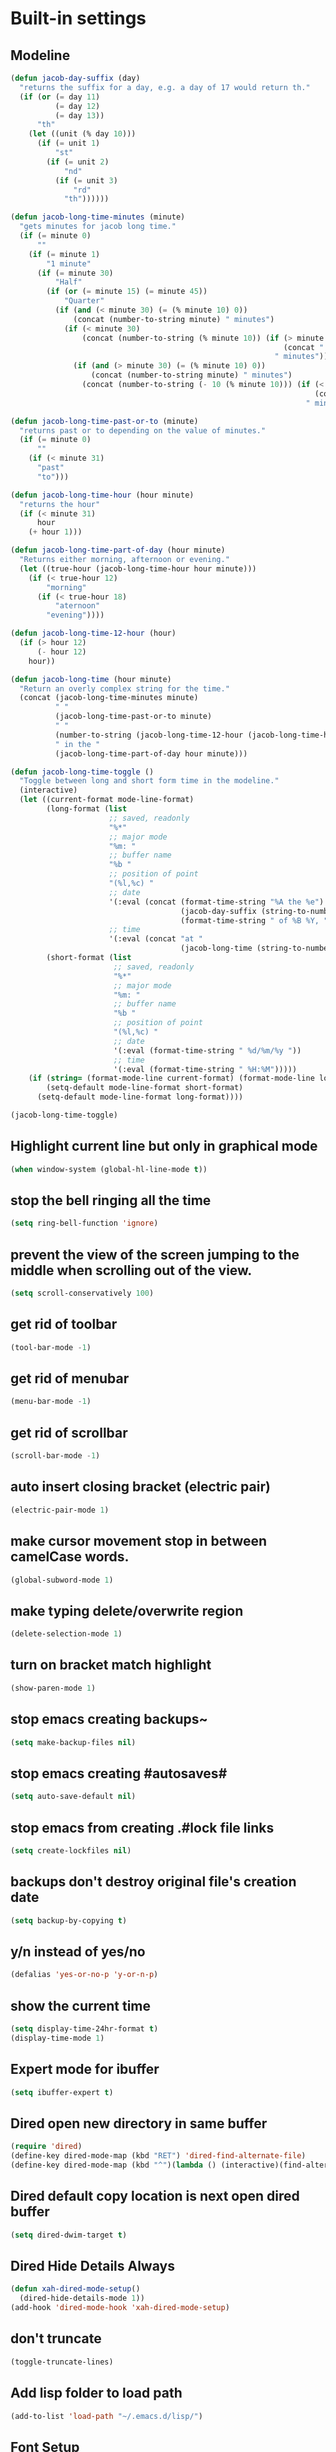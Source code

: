 * Built-in settings
** Modeline
#+BEGIN_SRC emacs-lisp
  (defun jacob-day-suffix (day)
    "returns the suffix for a day, e.g. a day of 17 would return th."
    (if (or (= day 11)
            (= day 12)
            (= day 13))
        "th"
      (let ((unit (% day 10)))
        (if (= unit 1)
            "st"
          (if (= unit 2)
              "nd"
            (if (= unit 3)
                "rd"
              "th"))))))

  (defun jacob-long-time-minutes (minute)
    "gets minutes for jacob long time."
    (if (= minute 0)
        ""
      (if (= minute 1)
          "1 minute"
        (if (= minute 30)
            "Half"
          (if (or (= minute 15) (= minute 45))
              "Quarter"
            (if (and (< minute 30) (= (% minute 10) 0))
                (concat (number-to-string minute) " minutes")
              (if (< minute 30)
                  (concat (number-to-string (% minute 10)) (if (> minute 10)
                                                               (concat " and " (number-to-string (- minute (% minute 10))) " minutes")
                                                             " minutes"))
                (if (and (> minute 30) (= (% minute 10) 0))
                    (concat (number-to-string minute) " minutes")
                  (concat (number-to-string (- 10 (% minute 10))) (if (< minute 50)
                                                                      (concat " and " (number-to-string (- 50 (- minute (% minute 10)))) " minutes")
                                                                    " minutes"))))))))))

  (defun jacob-long-time-past-or-to (minute)
    "returns past or to depending on the value of minutes."
    (if (= minute 0)
        ""
      (if (< minute 31)
        "past"
        "to")))

  (defun jacob-long-time-hour (hour minute)
    "returns the hour"
    (if (< minute 31)
        hour
      (+ hour 1)))

  (defun jacob-long-time-part-of-day (hour minute)
    "Returns either morning, afternoon or evening."
    (let ((true-hour (jacob-long-time-hour hour minute)))
      (if (< true-hour 12)
          "morning"
        (if (< true-hour 18)
            "aternoon"
          "evening"))))

  (defun jacob-long-time-12-hour (hour)
    (if (> hour 12)
        (- hour 12)
      hour))

  (defun jacob-long-time (hour minute)
    "Return an overly complex string for the time."
    (concat (jacob-long-time-minutes minute)
            " "
            (jacob-long-time-past-or-to minute)
            " "
            (number-to-string (jacob-long-time-12-hour (jacob-long-time-hour hour minute)))
            " in the "
            (jacob-long-time-part-of-day hour minute)))

  (defun jacob-long-time-toggle ()
    "Toggle between long and short form time in the modeline."
    (interactive)
    (let ((current-format mode-line-format)
          (long-format (list
                        ;; saved, readonly
                        "%*"
                        ;; major mode
                        "%m: "
                        ;; buffer name
                        "%b "
                        ;; position of point
                        "(%l,%c) "
                        ;; date
                        '(:eval (concat (format-time-string "%A the %e")
                                        (jacob-day-suffix (string-to-number (format-time-string "%e")))
                                        (format-time-string " of %B %Y, ")))
                        ;; time
                        '(:eval (concat "at "
                                        (jacob-long-time (string-to-number (format-time-string "%H")) (string-to-number (format-time-string "%M")))))))
          (short-format (list
                         ;; saved, readonly
                         "%*"
                         ;; major mode
                         "%m: "
                         ;; buffer name
                         "%b "
                         ;; position of point
                         "(%l,%c) "
                         ;; date
                         '(:eval (format-time-string " %d/%m/%y "))
                         ;; time
                         '(:eval (format-time-string " %H:%M")))))
      (if (string= (format-mode-line current-format) (format-mode-line long-format))
          (setq-default mode-line-format short-format)
        (setq-default mode-line-format long-format))))

  (jacob-long-time-toggle)
#+END_SRC

** Highlight current line but only in graphical mode
#+BEGIN_SRC emacs-lisp
  (when window-system (global-hl-line-mode t))
#+END_SRC

** stop the bell ringing all the time
#+BEGIN_SRC emacs-lisp
  (setq ring-bell-function 'ignore)
#+END_SRC

** prevent the view of the screen jumping to the middle when scrolling out of the view.
#+BEGIN_SRC emacs-lisp
  (setq scroll-conservatively 100)
#+END_SRC

** get rid of toolbar
#+BEGIN_SRC emacs-lisp
  (tool-bar-mode -1)
#+END_SRC

** get rid of menubar
#+BEGIN_SRC emacs-lisp
  (menu-bar-mode -1)
#+END_SRC

** get rid of scrollbar
#+BEGIN_SRC emacs-lisp
  (scroll-bar-mode -1)
#+END_SRC

** auto insert closing bracket (electric pair) 
#+BEGIN_SRC emacs-lisp
  (electric-pair-mode 1)
#+END_SRC

** make cursor movement stop in between camelCase words.
#+BEGIN_SRC emacs-lisp
  (global-subword-mode 1)
#+END_SRC

** make typing delete/overwrite region
#+BEGIN_SRC emacs-lisp
  (delete-selection-mode 1)
#+END_SRC

** turn on bracket match highlight
#+BEGIN_SRC emacs-lisp
  (show-paren-mode 1)
#+END_SRC

** stop emacs creating backups~
#+BEGIN_SRC emacs-lisp
  (setq make-backup-files nil)
#+END_SRC

** stop emacs creating #autosaves#
#+BEGIN_SRC emacs-lisp
  (setq auto-save-default nil)
#+END_SRC

** stop emacs from creating .#lock file links
#+BEGIN_SRC emacs-lisp
  (setq create-lockfiles nil)
#+END_SRC

** backups don't destroy original file's creation date
#+BEGIN_SRC emacs-lisp
  (setq backup-by-copying t)
#+END_SRC

** y/n instead of yes/no
#+BEGIN_SRC emacs-lisp
  (defalias 'yes-or-no-p 'y-or-n-p)
#+END_SRC

** show the current time
#+BEGIN_SRC emacs-lisp
  (setq display-time-24hr-format t)
  (display-time-mode 1)
#+END_SRC

** Expert mode for ibuffer
#+BEGIN_SRC emacs-lisp
  (setq ibuffer-expert t)
#+END_SRC

** Dired open new directory in same buffer
#+BEGIN_SRC emacs-lisp
  (require 'dired)
  (define-key dired-mode-map (kbd "RET") 'dired-find-alternate-file)
  (define-key dired-mode-map (kbd "^")(lambda () (interactive)(find-alternate-file "..")))
#+END_SRC

** Dired default copy location is next open dired buffer
#+BEGIN_SRC emacs-lisp
  (setq dired-dwim-target t)
#+END_SRC

** Dired Hide Details Always
#+BEGIN_SRC emacs-lisp
  (defun xah-dired-mode-setup()
	(dired-hide-details-mode 1))
  (add-hook 'dired-mode-hook 'xah-dired-mode-setup)
#+END_SRC

** don't truncate
#+BEGIN_SRC emacs-lisp
  (toggle-truncate-lines)
#+END_SRC

** Add lisp folder to load path
#+BEGIN_SRC emacs-lisp
  (add-to-list 'load-path "~/.emacs.d/lisp/")
#+END_SRC

** Font Setup
#+BEGIN_SRC emacs-lisp
  (when (member "DejaVu Sans Mono" (font-family-list))
	  (add-to-list 'initial-frame-alist '(font . "DejaVu Sans Mono-10"))
	  (add-to-list 'default-frame-alist '(font . "DejaVu Sans Mono-10")))
#+END_SRC

** Open last opened files on startup
#+BEGIN_SRC emacs-lisp
  (desktop-save-mode 1)
#+END_SRC

** Save minibuffer history (useful for compile)
#+BEGIN_SRC emacs-lisp
  (savehist-mode 1)
#+END_SRC
* Personal Functions
#+BEGIN_SRC emacs-lisp
  (defun config-visit ()
    (interactive)
    (find-file "~/.emacs.d/config.org"))

  (defun config-reload ()
    (interactive)
    (org-babel-load-file (expand-file-name "~/.emacs.d/config.org")))

  (defun jacob-org-src-block ()
    (interactive)
    (if (bound-and-true-p org-src-mode)
        (org-edit-src-exit)
      (if (equal major-mode 'org-mode)
          (org-edit-special))))

  (defun jacob-recompile-packages ()
    (interactive)
    (byte-recompile-directory package-user-dir nil 'force))

  (defun jacob-xah-command-binds ()
    (interactive)
    (define-key xah-fly-key-map (kbd "a") 'counsel-M-x)
    (define-key xah-fly-key-map (kbd "n") 'swiper)
    (define-key xah-fly-key-map (kbd "8") 'er/expand-region))
#+END_SRC

* Xah Fly Keys
#+BEGIN_SRC emacs-lisp
  (use-package xah-fly-keys

    :ensure t

    :demand

    :custom
    (xah-fly-use-control-key nil)

    :config
    (define-prefix-command 'jacob-config-keymap)
    (xah-fly-keys-set-layout "qwerty")
    (xah-fly-keys 1)

    (add-hook 'xah-fly-command-mode-activate-hook 'jacob-xah-command-binds)
    (jacob-xah-command-binds) ;; call it on startup so binds are set without calling xah-fly-command-mode-activate first.

    (add-hook 'dired-mode-hook 'xah-fly-keys-off)
    (add-hook 'eww-mode-hook 'xah-fly-keys-off)
    (add-hook 'ibuffer-mode-hook 'xah-fly-keys-off)
    (add-hook 'custom-mode-hook 'xah-fly-keys-off)

    (key-chord-define xah-fly-key-map "fd" 'xah-fly-command-mode-activate)

    :bind
    (:map jacob-config-keymap
          ("r" . config-reload)
          ("R" . restart-emacs)
          ("e" . config-visit)
          ("c" . jacob-org-src-block)
          ("p" . jacob-recompile-packages)
          ("t" . jacob-long-time-toggle))
    (:map xah-fly-dot-keymap
          ("c" . jacob-config-keymap)))
#+END_SRC
* General Keybindings
** Setting right windows key to act as super key
#+BEGIN_SRC emacs-lisp
  (setq w32-pass-rwindow-to-system nil
		w32-rwindow-modifier 'super)
#+END_SRC

** Setting app key to act as hyper key
#+BEGIN_SRC emacs-lisp
  (setq w32-pass-apps-to-system nil)
  (setq w32-apps-modifier 'hyper)
#+END_SRC

** Tabs
#+BEGIN_SRC emacs-lisp
  ;; use spaces to indent
  (setq-default indent-tabs-mode nil)
  ;; set default tab char's display width to 4 spaces
  (setq-default tab-width 4)
  ;; make tab key call indent command or insert tab character, depending on cursor position
  (setq-default tab-always-indent nil)
#+END_SRC

* Major Mode Packages
** Org
*** org snippets?
 #+BEGIN_SRC emacs-lisp
   (add-to-list 'org-structure-template-alist
				'("el" "#+BEGIN_SRC emacs-lisp\n?\n#+END_SRC"))
 #+END_SRC

** yaml-Mode
 #+BEGIN_SRC emacs-lisp
   (use-package yaml-mode
	 :ensure t
	 :config (add-to-list 'auto-mode-alist '("\\.yml\\'" . yaml-mode)))
 #+END_SRC

** c-mode
*** tab width
 #+BEGIN_SRC emacs-lisp
   (setq-default c-basic-offset 4)
 #+END_SRC

** csharp-mode
 #+BEGIN_SRC emacs-lisp
   (use-package csharp-mode
     :ensure t
     :config
     (defun my-csharp-mode-setup ()
       (setq c-syntactic-indentation t)
       (c-set-style "ellemtel")
       (setq c-basic-offset 4))
     :hook
     (csharp-mode . my-csharp-mode-setup)
     :mode
     ("\\.cs\\$" . csharp-mode))
 #+END_SRC

** lilypond-mode
#+BEGIN_SRC emacs-lisp
  (setq load-path (append (list (expand-file-name "~/.emacs.d/LilyPond/")) load-path))

  (autoload 'LilyPond-mode "lilypond-mode" "LilyPond Editing Mode" t)
  (add-to-list 'auto-mode-alist '("\\.ly$" . LilyPond-mode))
  (add-to-list 'auto-mode-alist '("\\.ily$" . LilyPond-mode))
  (add-hook 'LilyPond-mode-hook (lambda () (turn-on-font-lock)))

#+END_SRC

** web-mode
#+BEGIN_SRC emacs-lisp
  (use-package web-mode
    :ensure t

    :preface (defun jacob-web-mode-config ()
               (interactive)
               (setq-local electric-pair-pairs '((?\" . ?\") (?\< . ?\>)))
               (yas-activate-extra-mode 'html-mode))

    :config (setq web-mode-engines-alist
                  '(("razor"	. "\\.cshtml\\'")))

    :hook (web-mode . jacob-web-mode-config)

    :custom (web-mode-markup-indent-offset 2)
    (web-mode-css-indent-offset 2)
    (web-mode-code-indent-offset 2)

    :mode (("\\.html?\\'" . web-mode)
           ("\\.cshtml\\'" . web-mode)
           ("\\.css\\'" . web-mode)))
#+END_SRC

** javascript
*** js2-mode
#+BEGIN_SRC emacs-lisp
  (use-package js2-mode
    :ensure t
    :mode ("\\.js\\'" . js2-mode)
    :hook (js2-mode . js2-imenu-extras-mode))
#+END_SRC

*** js2-refactor
#+BEGIN_SRC emacs-lisp
  (use-package js2-refactor
    :ensure t
    :hook (js2-mode . js2-refactor-mode)
    :config (js2r-add-keybindings-with-prefix "C-c C-r"))
#+END_SRC

** json-mode
#+BEGIN_SRC emacs-lisp
  (use-package json-mode
    :ensure t
    :mode ("\\.json\\$" . json-mode))
#+END_SRC

** clojure-mode
#+BEGIN_SRC emacs-lisp
  (use-package clojure-mode
    :ensure t)
#+END_SRC

* Minor Mode Packages
** beacon
 #+BEGIN_SRC emacs-lisp
   (use-package beacon
	 :ensure t
	 :diminish
	 :config
	 (beacon-mode 1))
 #+END_SRC

** which-key
 #+BEGIN_SRC emacs-lisp
   (use-package which-key
	 :ensure t
	 :diminish
	 :config
	 (which-key-mode))
 #+END_SRC

** company
 #+BEGIN_SRC emacs-lisp
   (use-package company
	 :ensure t
	 :diminish
	 :config
	 (setq company-idle-delay 0.5)
	 (setq company-minimum-prefix-length 3)
	 (global-company-mode t)
	 (add-hook 'eshell-mode-hook (lambda () (company-mode -1))))
 #+END_SRC

** projectile
#+BEGIN_SRC emacs-lisp
  (use-package projectile
    :ensure t
    :diminish
    :custom
    (projectile-completion-system 'ivy)
    :bind
    (:map xah-fly-dot-keymap
          ("p" . projectile-command-map))
    :config
    (projectile-mode t))
#+END_SRC

** avy
 #+BEGIN_SRC emacs-lisp
   (use-package avy
     :ensure t

     :config
     (key-chord-define xah-fly-key-map "fj" 'avy-goto-char-timer)
     (key-chord-define xah-fly-key-map "fk" 'avy-goto-word-or-subword-1)
     (key-chord-define xah-fly-key-map "fl" 'avy-goto-line)
     (key-chord-define xah-fly-key-map "f;" 'avy-goto-end-of-line))
 #+END_SRC

** rainbow-mode
 #+BEGIN_SRC emacs-lisp
   (use-package rainbow-mode
	 :ensure t
	 :diminish
	 :hook prog-mode)
 #+END_SRC

** dimmer
#+BEGIN_SRC emacs-lisp
  (use-package dimmer
	:ensure t
	:config
	(dimmer-mode))
#+END_SRC

** highlight-parentheses
#+BEGIN_SRC emacs-lisp
  (use-package highlight-parentheses
	:ensure t
	:diminish
	:init
	(define-globalized-minor-mode global-highlight-parentheses-mod
	  highlight-parentheses-mode
	  (lambda ()
		(highlight-parentheses-mode t)))
	(global-highlight-parentheses-mode t))
#+END_SRC

** omnisharp
#+BEGIN_SRC emacs-lisp
  (use-package omnisharp
     :ensure t
     :hook (csharp-mode . omnisharp-mode)
     :init (define-prefix-command 'jacob-omnisharp-keymap)
     :bind
     (:map xah-fly-dot-keymap
           ("o" . jacob-omnisharp-keymap)
           :map jacob-omnisharp-keymap
           ("u" . omnisharp-fix-usings)
           ("d" . omnisharp-go-to-definition)
           ("s" . omnisharp-start-omnisharp-server)
           ("S" . omnisharp-stop-server))
     :config
     (add-hook 'omnisharp-mode-hook (lambda ()
                                      (add-to-list (make-local-variable 'company-backends)
                                                   '(company-omnisharp))))
     (setq omnisharp-server-executable-path "~\\..\\omnisharp-win-x86\\OmniSharp.exe"))
#+END_SRC

** yasnippet
#+BEGIN_SRC emacs-lisp
  (use-package yasnippet
    :ensure t
    :hook ((csharp-mode . yas-minor-mode)
           (web-mode . yas-minor-mode)))
#+END_SRC

** yasnippet-snippets
#+BEGIN_SRC emacs-lisp
  (use-package yasnippet-snippets
	:ensure t)
#+END_SRC

** key-chord
#+BEGIN_SRC emacs-lisp
  (use-package key-chord
    :config
    (key-chord-mode 1))
#+END_SRC

** elpy
#+BEGIN_SRC emacs-lisp
  (use-package elpy
    :ensure t
    :init
    (elpy-enable))
#+END_SRC

** flycheck
#+BEGIN_SRC emacs-lisp
  (use-package flycheck
	:ensure t
	:init
	(global-flycheck-mode t)
	;; For some reason, I am unable to diminish flycheck with :diminish
	(diminish 'flycheck-mode)
	:config
	(when (require 'flycheck nil t)
	  (setq elpy-modules (delq 'elpy-module-flymake elpy-modules))
	  (add-hook 'elpy-mode-hook 'flycheck-mode)))
#+END_SRC

** slime
#+BEGIN_SRC emacs-lisp
  (use-package slime
    :ensure t
    :config
    (setq inferior-lisp-program "sbcl")
    (setq slime-cobtribs '(slime-fancy))
    :bind
    (:map slime-mode-map
          ("SPC" . nil)))
#+END_SRC

** cider
#+BEGIN_SRC emacs-lisp
  (use-package cider
    :diminish
    :ensure t)
#+END_SRC

* Non-mode Packages
** restart-emacs
#+BEGIN_SRC emacs-lisp
  (use-package restart-emacs
	:ensure t
	:defer t)
#+END_SRC

** smex
 #+BEGIN_SRC emacs-lisp
   (use-package smex
     :ensure t
     :config (smex-initialize)
     :bind
     ("M-x" . smex))
 #+END_SRC

** diminish
#+BEGIN_SRC emacs-lisp
  (use-package diminish
	:ensure t
	:defer t
	:config
	(diminish 'subword-mode)
	(diminish 'org-src-mode)
	(diminish 'eldoc-mode))
#+END_SRC

** switch-window
 #+BEGIN_SRC emacs-lisp
   (use-package switch-window
	 :ensure t
	 :defer t
	 :config
	 (setq switch-window-input-style 'minibuffer)
	 (setq switch-window-threshold 2)
	 (setq switch-window-multiple-frames t)
	 (setq switch-window-shortcut-style 'qwerty)
	 (setq switch-window-qwerty-shortcuts
		   '("q" "w" "e" "r" "a" "s" "d" "f" "z" "x" "c" "v"))
	 :bind
	 ([remap xah-next-window-or-frame] . switch-window))
 #+END_SRC

** ivy
 #+BEGIN_SRC emacs-lisp
   (use-package ivy
     :ensure t
     :diminish
     :config
     (ivy-mode 1)
     (setq ivy-use-virtual-buffers t)
     (setq enable-recursive-minibuffers t)
     :bind
     (:map xah-fly-leader-key-map
           ("v" . counsel-yank-pop)))
 #+END_SRC

** counsel
#+BEGIN_SRC emacs-lisp
  (use-package counsel
    :ensure t
    :diminish
    :init (counsel-mode 1))
#+END_SRC

** multiple-cursors
 #+BEGIN_SRC emacs-lisp
   (use-package multiple-cursors
	 :ensure t
	 :bind
	 (:map xah-fly-dot-keymap
		   ("m" . jacob-multiple-cursors-keymap)
	 :map jacob-multiple-cursors-keymap
		   ("l" . mc/edit-lines)
		   (">" . mc/mark-next-like-this)
		   ("<" . mc/mark-previous-like-this)
		   ("a" . mc/mark-all-like-this))
	 :init
	 (define-prefix-command 'jacob-multiple-cursors-keymap))
 #+END_SRC

** expand-region
 #+BEGIN_SRC emacs-lisp
   (use-package expand-region
     :ensure t
     :custom
     (expand-region-contract-fast-key "9"))
 #+END_SRC

** shell-pop
#+BEGIN_SRC emacs-lisp
  (use-package shell-pop
    :ensure t
    :init
    (defun jacob-shell-pop-eshell ()
    (interactive)
    (let ((shell-pop-shell-type '("eshell" "*eshell*" (lambda () (eshell))))
          (shell-pop-term-shell "eshell"))
      (shell-pop--set-shell-type 'shell-pop-shell-type shell-pop-shell-type)
      (call-interactively 'shell-pop)))

    (defun jacob-shell-pop-shell ()
      (interactive)
      (let ((shell-file-name "/bin/bash")
            (shell-pop-shell-type '("shell" "*shell*" (lambda () (shell))))
            (shell-pop-term-shell "shell"))
        (shell-pop--set-shell-type 'shell-pop-shell-type shell-pop-shell-type)
        (call-interactively 'shell-pop)))
    :bind
    (:map xah-fly-n-keymap
          ("d" . jacob-shell-pop-eshell)
          ("f" . jacob-shell-pop-shell)))
#+END_SRC

** move-text
#+BEGIN_SRC emacs-lisp
  (use-package move-text
	:ensure t
	:config
	(move-text-default-bindings))
#+END_SRC

** eshell-up
#+BEGIN_SRC emacs-lisp
  (use-package eshell-up
	:ensure t)
#+END_SRC

** langtool
#+BEGIN_SRC emacs-lisp
  (use-package langtool
	;; :ensure t
	:defer t
	:config
	(setq langtool-language-tool-jar
		  "/home/lem/Documents/LanguageTool-4.8/languagetool-commandline.jar"))
#+END_SRC

* Appearance
** Theme (sanityinc-tomorrow)
#+BEGIN_SRC emacs-lisp
  (use-package color-theme-sanityinc-tomorrow
    :ensure t)
#+END_SRC

